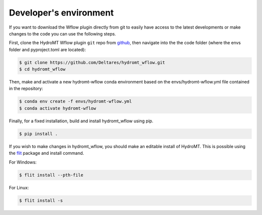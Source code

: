 .. _dev_env:

Developer's environment
=======================
If you want to download the Wflow plugin directly from git to easily have access to the latest developments or
make changes to the code you can use the following steps.

First, clone the HydroMT Wflow plugin ``git`` repo from
`github <https://github.com/Deltares/hydromt_wflow>`_, then navigate into the
the code folder (where the envs folder and pyproject.toml are located):

.. code-block:: console

    $ git clone https://github.com/Deltares/hydromt_wflow.git
    $ cd hydromt_wflow

Then, make and activate a new hydromt-wflow conda environment based on the envs/hydromt-wflow.yml
file contained in the repository:

.. code-block:: console

    $ conda env create -f envs/hydromt-wflow.yml
    $ conda activate hydromt-wflow

Finally, for a fixed installation, build and install hydromt_wflow using pip.

.. code-block:: console

    $ pip install .

If you wish to make changes in hydromt_wflow, you should make an editable install of HydroMT.
This is possible using the `flit <https://flit.readthedocs.io/en/latest/>`_ package and install command.

For Windows:

.. code-block:: console

    $ flit install --pth-file

For Linux:

.. code-block:: console

    $ flit install -s

